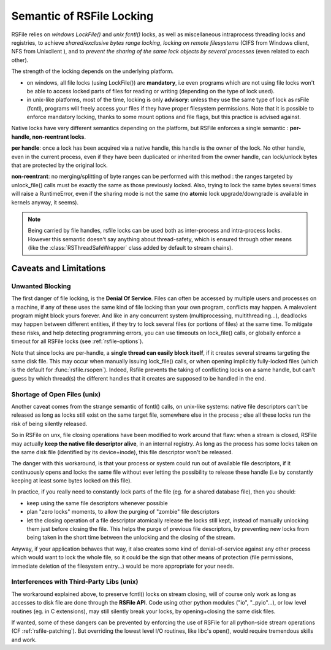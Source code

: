 
.. _rsfile_locking_semantic:

Semantic of RSFile Locking
==============================

RSFile relies on `windows LockFile()` and `unix fcntl()` locks, as well as miscellaneous intraprocess
threading locks and registries, to achieve *shared/exclusive bytes range locking*, *locking
on remote filesystems* (CIFS from Windows client, NFS from Unixclient ), and to *prevent
the sharing of the same lock objects by several processes* (even related to each other).

The strength of the locking depends on the underlying platform.

- on windows, all file locks (using LockFile()) are **mandatory**, i.e
  even programs which are not using file locks won't be able to access
  locked parts of files for reading or writing (depending on the type of
  lock used).
- in unix-like platforms, most of the time, locking is only
  **advisory**: unless they use the same type of lock as rsFile (fcntl),
  programs will freely access your files if they have proper filesystem
  permissions. Note that it is possible to enforce mandatory locking, thanks
  to some mount options and file flags, but this practice is advised against.

Native locks have very different semantics depending on the platform, but
RSFile enforces a single semantic : **per-handle, non-reentrant locks**.

**per handle**: once a lock has been acquired via a native handle,
this handle is the owner of the lock. No other handle, even in the current
process, even if they have been duplicated or inherited from the owner handle,
can lock/unlock bytes that are protected by the original lock.

**non-reentrant**: no merging/splitting of byte ranges can be performed with
this method : the ranges targeted by unlock_file() calls must be exactly the same
as those previously locked.
Also, trying to lock the same bytes several times will raise a
RuntimeError, even if the sharing mode is not the same (no **atomic** lock
upgrade/downgrade is available in kernels anyway, it seems).

.. note::
    Being carried by file handles, rsfile locks can be used both as inter-process and intra-process locks.
    However this semantic doesn't say anything about thread-safety, which is
    ensured through other means (like the :class:`RSThreadSafeWrapper` class
    added by default to stream chains).


.. _rsfile_locking_caveats:

Caveats and Limitations
+++++++++++++++++++++++


Unwanted Blocking
------------------

The first danger of file locking, is the **Denial Of Service**. Files can often be accessed by multiple
users and processes on a machine, if any of these uses the same kind of file locking than your own program,
conflicts may happen. A malevolent program might block yours forever. And like in any concurrent system
(multiprocessing, multithreading...), deadlocks may happen between different entities, if they try to lock
several files (or portions of files) at the same time. To mitigate these risks, and help detecting programming
errors, you can use timeouts on lock_file() calls, or globally enforce a timeout for all RSFile locks (see :ref:`rsfile-options`).

Note that since locks are per-handle, a **single thread can easily block itself**, if it creates several streams targeting the same disk file. This may occur when manually issuing lock_file() calls, or when opening implicitly fully-locked files (which is the default for :func:`rsfile.rsopen`). Indeed, Rsfile prevents the taking of conflicting locks on a same handle, but can't guess by which thread(s) the different handles that it creates are supposed to be handled in the end.



Shortage of Open Files (unix)
------------------------------

Another caveat comes from the strange semantic of fcntl() calls, on unix-like systems: native file descriptors can't
be released as long as locks still exist on the same target file, somewhere else in the process ; else all these locks run the risk of being silently released.

So in RSFile on unx, file closing operations have been modified to work around that flaw: when
a stream is closed, RSFile may actually **keep the native file descriptor alive**, in an internal registry.
As long as the process has some locks taken on the same disk file (identified by its device+inode),
this file descriptor won't be released.

The danger with this workaround, is that your process or system could run out of available file descriptors, if it continuously
opens and locks the same file without ever letting the possibility to release these handle (i.e by constantly keeping at
least some bytes locked on this file).

In practice, if you really need to constantly lock parts of the file (eg. for a shared database file), then you should:

- keep using the same file descriptors whenever possible
- plan "zero locks" moments, to allow the purging of "zombie" file descriptors
- let the closing operation of a file descriptor atomically release the locks still kept,
  instead of manually unlocking them just before closing the file. This helps the purge of previous file descriptors,
  by preventing new locks from being taken in the short time between the unlocking and the closing of the stream.

Anyway, if your application behaves that way, it also creates some kind of denial-of-service against any other process
which would want to lock the whole file, so it could be the sign that other means of protection (file permissions,
immediate deletion of the filesystem entry...) would be more appropriate for your needs.


Interferences with Third-Party Libs (unix)
-------------------------------------------


The workaround explained above, to preserve fcntl() locks on stream closing, will of course only work as long as accesses to disk file are done through the **RSFile API**. Code using other python modules ("io", "_pyio"...),  or low level routines (eg. in C extensions), may still silently break your locks, by opening+closing the same disk files.

If wanted, some of these dangers can be prevented by enforcing the use of RSFile for all python-side stream operations (CF :ref:`rsfile-patching`). But overriding the lowest level I/O routines, like libc's open(), would require tremendous skills and work.




.. OLDIES


        Still because of fcntl() behaviour on unix-like systems,

        Note that rsfile protections can't do anything if a third-party functions or C extensions
        used by the process open the same file without using rsfile's interface  - in this case,
        file locks might be silently lost...


        tries to acquire several simultaneously

        Due to the per-handle semantic of RSFile locking, if a single thread opens a file with locking, and then tries to open

        To avoid this, simply plan lock-less moments for this flushing of pending handles,
        or reuse the same file objects as much as possible.

        Another danger

                but on unix systems the file descriptor itself is only closed when no more locks
                are held by the process on the target disk file. This is a workaround to prevent fctnl
                locks on that file from all becoming stale in the process, due to the fctnl semantic.

         that your own process needs to lock, this may

        in exclusive locking mode,
        and then attempts to open it in shared


        So if your process constantly opens and closes the same files while keeping locks on them, you might eventually
        run out of process resources.




        An internal registry is then used to normalize the behaviour of file locks across platforms:
        - locks are attached to a specific "file descriptor", not to an "open file object" or to the whole process.
        - the merging/splitting of bytes range locks, and the use of lock reentrancy, are prevented


               on unix it might
                prevents other threads from taking locks in the short time
                between unlocking and stream closing (which could).


        So how does RSFile do, to get a decent cross-platform API from all this ?






